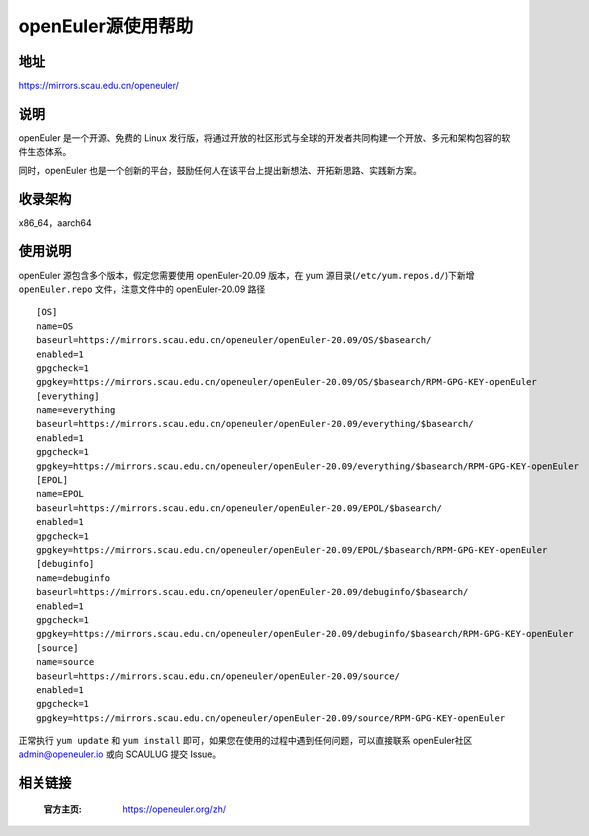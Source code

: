 ====================
openEuler源使用帮助
====================

地址
====

https://mirrors.scau.edu.cn/openeuler/

说明
====

openEuler 是一个开源、免费的 Linux 发行版，将通过开放的社区形式与全球的开发者共同构建一个开放、多元和架构包容的软件生态体系。

同时，openEuler 也是一个创新的平台，鼓励任何人在该平台上提出新想法、开拓新思路、实践新方案。

收录架构
========

x86_64，aarch64

使用说明
========

openEuler 源包含多个版本，假定您需要使用 openEuler-20.09 版本，在 yum 源目录(``/etc/yum.repos.d/``)下新增 ``openEuler.repo`` 文件，注意文件中的 openEuler-20.09 路径

::

    [OS]
    name=OS
    baseurl=https://mirrors.scau.edu.cn/openeuler/openEuler-20.09/OS/$basearch/
    enabled=1
    gpgcheck=1
    gpgkey=https://mirrors.scau.edu.cn/openeuler/openEuler-20.09/OS/$basearch/RPM-GPG-KEY-openEuler
    [everything]
    name=everything
    baseurl=https://mirrors.scau.edu.cn/openeuler/openEuler-20.09/everything/$basearch/
    enabled=1
    gpgcheck=1
    gpgkey=https://mirrors.scau.edu.cn/openeuler/openEuler-20.09/everything/$basearch/RPM-GPG-KEY-openEuler
    [EPOL]
    name=EPOL
    baseurl=https://mirrors.scau.edu.cn/openeuler/openEuler-20.09/EPOL/$basearch/
    enabled=1
    gpgcheck=1
    gpgkey=https://mirrors.scau.edu.cn/openeuler/openEuler-20.09/EPOL/$basearch/RPM-GPG-KEY-openEuler
    [debuginfo]
    name=debuginfo
    baseurl=https://mirrors.scau.edu.cn/openeuler/openEuler-20.09/debuginfo/$basearch/
    enabled=1
    gpgcheck=1
    gpgkey=https://mirrors.scau.edu.cn/openeuler/openEuler-20.09/debuginfo/$basearch/RPM-GPG-KEY-openEuler
    [source]
    name=source
    baseurl=https://mirrors.scau.edu.cn/openeuler/openEuler-20.09/source/
    enabled=1
    gpgcheck=1
    gpgkey=https://mirrors.scau.edu.cn/openeuler/openEuler-20.09/source/RPM-GPG-KEY-openEuler


正常执行 ``yum update`` 和 ``yum install`` 即可，如果您在使用的过程中遇到任何问题，可以直接联系 openEuler社区 `admin@openeuler.io <admin@openeuler.io>`_ 或向 SCAULUG 提交 Issue。

相关链接
========

 :官方主页: https://openeuler.org/zh/